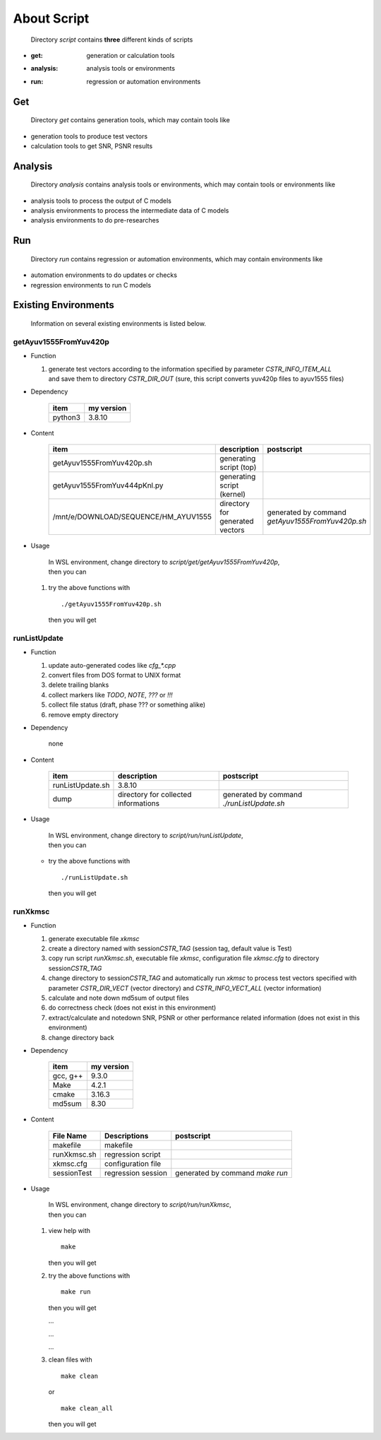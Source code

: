 .. -----------------------------------------------------------------------------
   ..
   ..  Filename       : index.rst
   ..  Author         : Huang Leilei
   ..  Status         : draft
   ..  Created        : 2025-02-18
   ..  Description    : about script
   ..
.. -----------------------------------------------------------------------------

About Script
============

   Directory *script* contains **three** different kinds of scripts

*  :get: generation or calculation tools
*  :analysis: analysis tools or environments
*  :run: regression or automation environments


Get
---

   Directory *get* contains generation tools, which may contain tools like

*  generation tools to produce test vectors
*  calculation tools to get SNR, PSNR results


Analysis
--------

   Directory *analysis* contains analysis tools or environments, which may contain tools or environments like

*  analysis tools to process the output of C models
*  analysis environments to process the intermediate data of C models
*  analysis environments to do pre-researches


Run
---

   Directory *run* contains regression or automation environments, which may contain environments like

*  automation environments to do updates or checks
*  regression environments to run C models


Existing Environments
---------------------

   Information on several existing environments is listed below.


getAyuv1555FromYuv420p
``````````````````````

*  Function

   #. |  generate test vectors according to the information specified by parameter *CSTR_INFO_ITEM_ALL*
      |  and save them to directory *CSTR_DIR_OUT* (sure, this script converts yuv420p files to ayuv1555 files)

*  Dependency

      .. table::
         :align: left
         :widths: auto

         ========= ============
          item      my version
         ========= ============
          python3   3.8.10
         ========= ============

*  Content

      .. table::
         :align: left
         :widths: auto

         ====================================== ================================= ============
          item                                   description                       postscript
         ====================================== ================================= ============
          getAyuv1555FromYuv420p.sh              generating script (top)
          getAyuv1555FromYuv444pKnl.py           generating script (kernel)
          /mnt/e/DOWNLOAD/SEQUENCE/HM_AYUV1555   directory for generated vectors   generated by command *getAyuv1555FromYuv420p.sh*
         ====================================== ================================= ============

*  Usage

      |  In WSL environment, change directory to *script/get/getAyuv1555FromYuv420p*,
      |  then you can

   #. try the above functions with

      ::

         ./getAyuv1555FromYuv420p.sh

      then you will get

      .. \++++++ uncommented to help the decision of width

      .. image:: scriptGetAyuv1555FromYuv420p.png
         :width: 750


runListUpdate
`````````````

*  Function

   #. update auto-generated codes like *cfg_\*.cpp*
   #. convert files from DOS format to UNIX format
   #. delete trailing blanks
   #. collect markers like *TODO*, *NOTE*, *???* or *!!!*
   #. collect file status (draft, phase ??? or something alike)
   #. remove empty directory

*  Dependency

      none

*  Content

      .. table::
         :align: left
         :widths: auto

         ================== ====================================== ============
          item               description                            postscript
         ================== ====================================== ============
          runListUpdate.sh   3.8.10
          dump               directory for collected informations   generated by command *./runListUpdate.sh*
         ================== ====================================== ============

*  Usage

      |  In WSL environment, change directory to *script/run/runListUpdate*,
      |  then you can

   *  try the above functions with

      ::

         ./runListUpdate.sh

      then you will get

      .. \++++++ uncommented to help the decision of width

      .. image:: scriptRunListUpdate_usage1.png
         :width: 350

      \

      .. \++++++ uncommented to help the decision of width

      .. image:: scriptRunListUpdate_usage2.png
         :width: 790


runXkmsc
````````

*  Function

   #. generate executable file *xkmsc*
   #. create a directory named with session\ *CSTR_TAG* (session tag, default value is Test)
   #. copy run script *runXkmsc.sh*, executable file *xkmsc*, configuration file *xkmsc.cfg* to directory session\ *CSTR_TAG*
   #. change directory to session\ *CSTR_TAG* and automatically run *xkmsc* to process test vectors specified with parameter *CSTR_DIR_VECT* (vector directory) and *CSTR_INFO_VECT_ALL* (vector information)
   #. calculate and note down md5sum of output files
   #. do correctness check (does not exist in this environment)
   #. extract/calculate and notedown SNR, PSNR or other performance related information (does not exist in this environment)
   #. change directory back

*  Dependency

      .. table::
         :align: left
         :widths: auto

         ========= ============
          item      my version
         ========= ============
          gcc, g++  9.3.0
          Make      4.2.1
          cmake     3.16.3
          md5sum    8.30
         ========= ============

*  Content

      .. table::
         :align: left
         :widths: auto

         ============= ==================== ============
          File Name     Descriptions         postscript
         ============= ==================== ============
          makefile      makefile
          runXkmsc.sh   regression script
          xkmsc.cfg     configuration file
          sessionTest   regression session   generated by command *make run*
         ============= ==================== ============

*  Usage

      |  In WSL environment, change directory to *script/run/runXkmsc*,
      |  then you can

   #. view help with

      ::

         make

      then you will get

      .. \++++++ uncommented to help the decision of width

      .. image:: scriptRunXkmsc_make.png
         :width: 670

   #. try the above functions with

      ::

         make run

      then you will get

      .. \++++++ uncommented to help the decision of width

      .. image:: scriptRunXkmsc_make_run_0.png
         :width: 695

      \.\.\.

      .. \++++++ uncommented to help the decision of width

      .. image:: scriptRunXkmsc_make_run_1.png
         :width: 1075

      \.\.\.

      .. \++++++ uncommented to help the decision of width

      .. image:: scriptRunXkmsc_make_run_2.png
         :width: 800

      \.\.\.

      .. \++++++ uncommented to help the decision of width

      .. image:: scriptRunXkmsc_make_run_3.png
         :width: 590

   #. clean files with

      ::

         make clean

      or

      ::

         make clean_all

      then you will get

      .. \++++++ uncommented to help the decision of width

      .. image:: scriptRunXkmsc_make_clean.png
         :width: 1080
